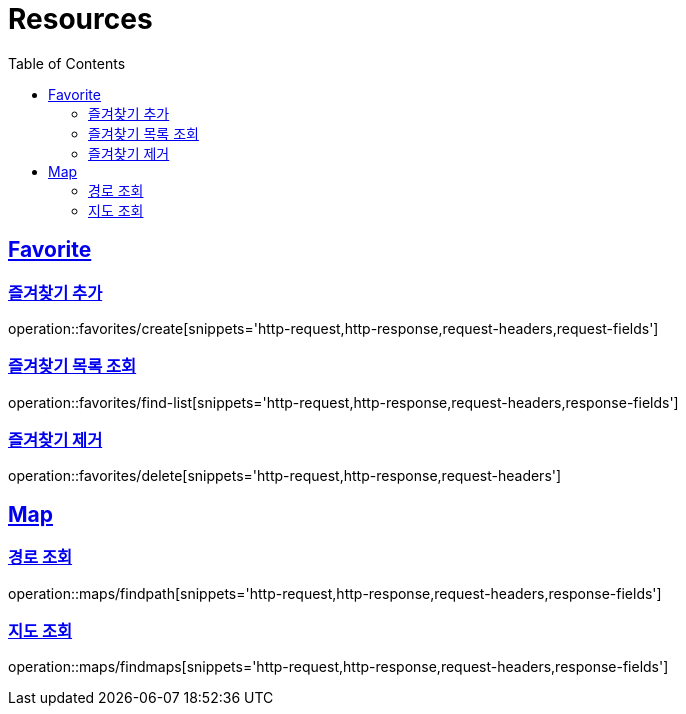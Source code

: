 ifndef::snippets[]
:snippets: ../../../build/generated-snippets
endif::[]
:doctype: book
:icons: font
:source-highlighter: highlightjs
:toc: left
:toclevels: 2
:sectlinks:
:operation-http-request-title: Example Request
:operation-http-response-title: Example Response

[[resources]]
= Resources

[[resources-favorites]]
== Favorite

[[resources-favorites-create]]
=== 즐겨찾기 추가

operation::favorites/create[snippets='http-request,http-response,request-headers,request-fields']

[[resources-favorites-findlist]]
=== 즐겨찾기 목록 조회

operation::favorites/find-list[snippets='http-request,http-response,request-headers,response-fields']

[[resources-favorites-delete]]
=== 즐겨찾기 제거

operation::favorites/delete[snippets='http-request,http-response,request-headers']

[[resources-maps]]
== Map

[[resources-maps-findpath]]
=== 경로 조회

operation::maps/findpath[snippets='http-request,http-response,request-headers,response-fields']

[[resources-maps-findmaps]]
=== 지도 조회

operation::maps/findmaps[snippets='http-request,http-response,request-headers,response-fields']
